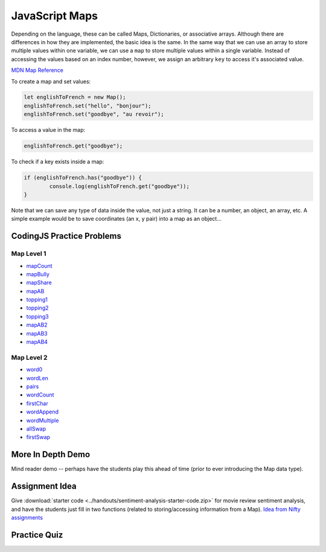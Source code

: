 JavaScript Maps
==================================

Depending on the language, these can be called Maps, Dictionaries, or associative arrays. Although there are differences in how they are implemented, the basic idea is the same. In the same way that we can use an array to store multiple values within one variable, we can use a ``map`` to store multiple values within a single variable. Instead of accessing the values based on an index number, however, we assign an arbitrary ``key`` to access it's associated value.

`MDN Map Reference <https://developer.mozilla.org/en-US/docs/Web/JavaScript/Reference/Global_Objects/Map>`_ 

To create a map and set values:

.. code-block:: javascript

	let englishToFrench = new Map();
	englishToFrench.set("hello", "bonjour");
	englishToFrench.set("goodbye", "au revoir");


To access a value in the map:

.. code-block:: javascript

	englishToFrench.get("goodbye");


To check if a key exists inside a map:

.. code-block:: javascript

	if (englishToFrench.has("goodbye")) {
		console.log(englishToFrench.get("goodbye"));
	}


Note that we can save any type of data inside the value, not just a string. It can be a number, an object, an array, etc. A simple example would be to save coordinates (an x, y pair) into a map as an object...

CodingJS Practice Problems
---------------------------

Map Level 1
~~~~~~~~~~~~

- `mapCount <https://codingjs.wmcicompsci.ca/exercise.html?name=mapCount&title=Map-1>`_ 
- `mapBully <https://codingjs.wmcicompsci.ca/exercise.html?name=mapBully&title=Map-1>`_ 
- `mapShare <https://codingjs.wmcicompsci.ca/exercise.html?name=mapShare&title=Map-1>`_ 
- `mapAB <https://codingjs.wmcicompsci.ca/exercise.html?name=mapAB&title=Map-1>`_ 
- `topping1 <https://codingjs.wmcicompsci.ca/exercise.html?name=topping1&title=Map-1>`_ 
- `topping2 <https://codingjs.wmcicompsci.ca/exercise.html?name=topping2&title=Map-1>`_ 
- `topping3 <https://codingjs.wmcicompsci.ca/exercise.html?name=topping3&title=Map-1>`_ 
- `mapAB2 <https://codingjs.wmcicompsci.ca/exercise.html?name=mapAB2&title=Map-1>`_ 
- `mapAB3 <https://codingjs.wmcicompsci.ca/exercise.html?name=mapAB3&title=Map-1>`_ 
- `mapAB4 <https://codingjs.wmcicompsci.ca/exercise.html?name=mapAB4&title=Map-1>`_ 

Map Level 2
~~~~~~~~~~~~

- `word0 <https://codingjs.wmcicompsci.ca/exercise.html?name=word0&title=Map-2>`_ 
- `wordLen <https://codingjs.wmcicompsci.ca/exercise.html?name=wordLen&title=Map-2>`_ 
- `pairs <https://codingjs.wmcicompsci.ca/exercise.html?name=pairs&title=Map-2>`_ 
- `wordCount <https://codingjs.wmcicompsci.ca/exercise.html?name=wordCount&title=Map-2>`_ 
- `firstChar <https://codingjs.wmcicompsci.ca/exercise.html?name=firstChar&title=Map-2>`_ 
- `wordAppend <https://codingjs.wmcicompsci.ca/exercise.html?name=wordAppend&title=Map-2>`_ 
- `wordMultiple <https://codingjs.wmcicompsci.ca/exercise.html?name=wordMultiple&title=Map-2>`_ 
- `allSwap <https://codingjs.wmcicompsci.ca/exercise.html?name=allSwap&title=Map-2>`_ 
- `firstSwap <https://codingjs.wmcicompsci.ca/exercise.html?name=firstSwap&title=Map-2>`_ 


More In Depth Demo
-------------------

Mind reader demo -- perhaps have the students play this ahead of time (prior to ever introducing the Map data type).


Assignment Idea
-----------------

Give :download:`starter code <../handouts/sentiment-analysis-starter-code.zip>` for movie review sentiment analysis, and have the students just fill in two functions (related to storing/accessing information from a Map). `Idea from Nifty assignments <http://nifty.stanford.edu/2016/manley-urness-movie-review-sentiment/>`_ 


Practice Quiz
--------------

.. fillintheblank:: maps_parsing_code_1

    What would the following code print?::

		let wordArray = ["computer", "science", "thirty"];
		let myMap = new Map();

		for (let i = 0; i < wordArray.length; i++) {
		  myMap.set(wordArray[i], wordArray[i].length);
		}
		
		console.log(myMap.get("science"));

    - :7: Great!
      :.*: Try again!


.. fillintheblank:: maps_parsing_code_2

    What would the following code print?::

		let wordArray = ["computer", "science", "thirty"];
		let myMap = new Map();
		
		for (let i = 0; i < wordArray.length; i++) {
		  myMap.set(wordArray[i], wordArray[i].length);
		}
		
		console.log(myMap.get("computer"));

    - :8: Great!
      :.*: Try again!


.. fillintheblank:: maps_parsing_code_3

    What would the following code print?::

		function mapChanger(someMap){
		  if (someMap.has("a")) {
		    someMap.set("b", someMap.get("a"));
		  }
		  someMap.delete("c");
		  return someMap;
		}

		let myMap = new Map();
		myMap.set("a", "happy");
		myMap.set("b", "sad");
		myMap.set("c", "excited");

		myMap = mapChanger(myMap);
		console.log(myMap.get("b"));

    - :happy: Great!
      :.*: Try again!


.. fillintheblank:: maps_parsing_code_4

    What would the following code print?::

		function mapChanger(someMap){
		  if (someMap.has("a")) {
		    someMap.set("b", someMap.get("a"));
		  }
		  someMap.delete("c");
		  return someMap;
		}

		let myMap = new Map();
		myMap.set("b", "sad");
		myMap.set("c", "excited");

		myMap = mapChanger(myMap);
		console.log(myMap.get("b"));

    - :sad: Great!
      :.*: Try again!


.. fillintheblank:: maps_parsing_code_5

    What would the following code print?::

		function mapChanger(someMap){
		  if (someMap.has("a")) {
		    someMap.set("b", someMap.get("a"));
		  }
		  someMap.delete("c");
		  return someMap;
		}

		let myMap = new Map();
		myMap.set("b", "sad");
		myMap.set("c", "excited");

		myMap = mapChanger(myMap);
		console.log(myMap.get("c"));

    - :undefined: Great!
      :.*: Try again! What does JavaScript send back if you try to access something that doesn't exist?


.. fillintheblank:: maps_parsing_code_6

    What would the following code print?::

		function otherMapChanger(someMap){
		  if (someMap.has("a") && someMap.has("b")) {
		    let combined = someMap.get("a") + someMap.get("b");
		    someMap.set("ab", combined);
		  }
		  return someMap;
		}

		let myMap = new Map();
		myMap.set("a", "happy");
		myMap.set("b", "sad");
		myMap.set("c", "excited");

		myMap = otherMapChanger(myMap);
		console.log(myMap.get("ab"));

    - :happysad: Great!
      :.*: Try again!


.. fillintheblank:: maps_parsing_code_7

    What would the following code print?::

		function otherMapChanger(someMap){
		  if (someMap.has("a") && someMap.has("b")) {
		    let combined = someMap.get("a") + someMap.get("b");
		    someMap.set("ab", combined);
		  }
		  return someMap;
		}

		let myMap = new Map();
		myMap.set("b", "sad");
		myMap.set("c", "excited");

		myMap = otherMapChanger(myMap);
		console.log(myMap.get("ab"));

    - :undefined: Great!
      :.*: Try again! What does JavaScript send back if you try to access something that doesn't exist?

